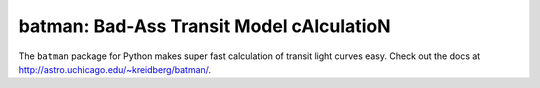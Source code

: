 batman: Bad-Ass Transit Model cAlculatioN
=========================================

The ``batman`` package for Python makes super fast calculation of transit light curves easy.  Check out the docs at http://astro.uchicago.edu/~kreidberg/batman/.
